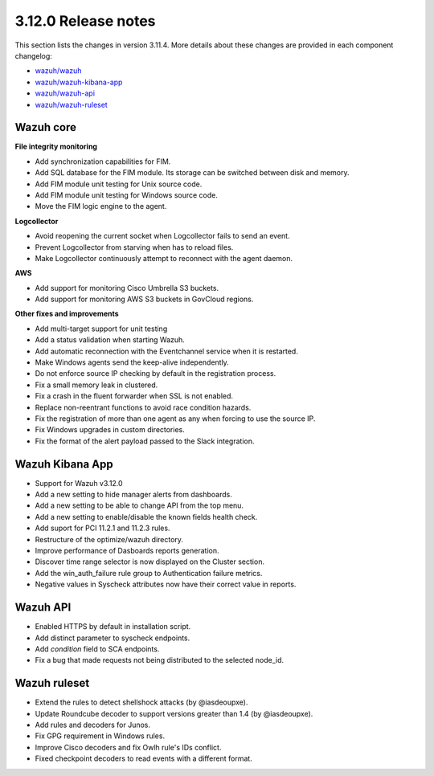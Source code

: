 .. Copyright (C) 2020 Wazuh, Inc.

.. _release_3_12_0:

3.12.0 Release notes
====================

This section lists the changes in version 3.11.4. More details about these changes are provided in each component changelog:

- `wazuh/wazuh <https://github.com/wazuh/wazuh/blob/v3.12.0/CHANGELOG.md>`_
- `wazuh/wazuh-kibana-app <https://github.com/wazuh/wazuh-kibana-app/blob/3.12-7.6/CHANGELOG.md>`_
- `wazuh/wazuh-api <https://github.com/wazuh/wazuh-api/blob/3.12/CHANGELOG.md>`_
- `wazuh/wazuh-ruleset <https://github.com/wazuh/wazuh-ruleset/blob/3.12/CHANGELOG.md>`_


Wazuh core
----------

**File integrity monitoring**

- Add synchronization capabilities for FIM.
- Add SQL database for the FIM module. Its storage can be switched between disk and memory.
- Add FIM module unit testing for Unix source code.
- Add FIM module unit testing for Windows source code.
- Move the FIM logic engine to the agent.

**Logcollector**

- Avoid reopening the current socket when Logcollector fails to send an event.
- Prevent Logcollector from starving when has to reload files.
- Make Logcollector continuously attempt to reconnect with the agent daemon.

**AWS**

- Add support for monitoring Cisco Umbrella S3 buckets.
- Add support for monitoring AWS S3 buckets in GovCloud regions. 

**Other fixes and improvements**

- Add multi-target support for unit testing
- Add a status validation when starting Wazuh.
- Add automatic reconnection with the Eventchannel service when it is restarted.
- Make Windows agents send the keep-alive independently.
- Do not enforce source IP checking by default in the registration process.
- Fix a small memory leak in clustered.
- Fix a crash in the fluent forwarder when SSL is not enabled.
- Replace non-reentrant functions to avoid race condition hazards.
- Fix the registration of more than one agent as any when forcing to use the source IP.
- Fix Windows upgrades in custom directories.
- Fix the format of the alert payload passed to the Slack integration.

Wazuh Kibana App
----------------

- Support for Wazuh v3.12.0
- Add a new setting to hide manager alerts from dashboards.
- Add a new setting to be able to change API from the top menu.
- Add a new setting to enable/disable the known fields health check.
- Add suport for PCI 11.2.1 and 11.2.3 rules.
- Restructure of the optimize/wazuh directory.
- Improve performance of Dasboards reports generation.
- Discover time range selector is now displayed on the Cluster section.
- Add the win_auth_failure rule group to Authentication failure metrics.
- Negative values in Syscheck attributes now have their correct value in reports.

Wazuh API
---------

- Enabled HTTPS by default in installation script.
- Add distinct parameter to syscheck endpoints.
- Add `condition` field to SCA endpoints.
- Fix a bug that made requests not being distributed to the selected node_id.

Wazuh ruleset
-------------

- Extend the rules to detect shellshock attacks (by @iasdeoupxe).
- Update Roundcube decoder to support versions greater than 1.4 (by @iasdeoupxe).
- Add rules and decoders for Junos.
- Fix GPG requirement in Windows rules.
- Improve Cisco decoders and fix Owlh rule's IDs conflict.
- Fixed checkpoint decoders to read events with a different format.
